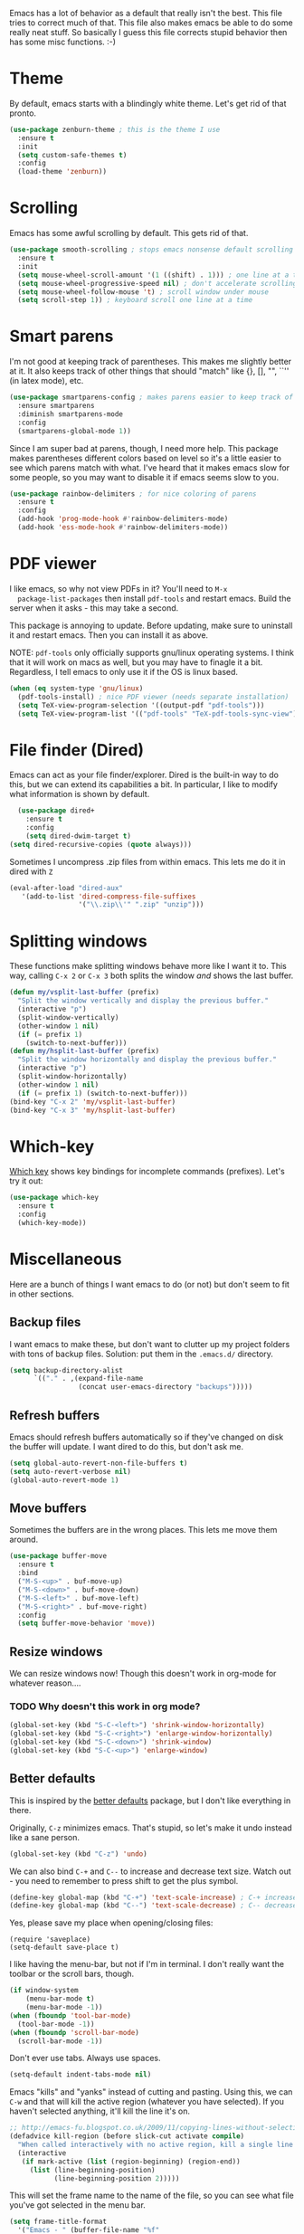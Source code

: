 Emacs has a lot of behavior as a default that really isn't the
best. This file tries to correct much of that. This file also makes
emacs be able to do some really neat stuff. So basically I guess this
file corrects stupid behavior then has some misc functions. :-) 
* Theme
  By default, emacs starts with a blindingly white theme. Let's get
  rid of that pronto. 
#+BEGIN_SRC emacs-lisp
  (use-package zenburn-theme ; this is the theme I use
    :ensure t
    :init
    (setq custom-safe-themes t)
    :config
    (load-theme 'zenburn))
#+END_SRC
* Scrolling
  Emacs has some awful scrolling by default. This gets rid of that. 

#+BEGIN_SRC emacs-lisp
  (use-package smooth-scrolling ; stops emacs nonsense default scrolling
    :ensure t
    :init
    (setq mouse-wheel-scroll-amount '(1 ((shift) . 1))) ; one line at a time
    (setq mouse-wheel-progressive-speed nil) ; don't accelerate scrolling
    (setq mouse-wheel-follow-mouse 't) ; scroll window under mouse
    (setq scroll-step 1)) ; keyboard scroll one line at a time

#+END_SRC
* Smart parens
  I'm not good at keeping track of parentheses. This makes me slightly
  better at it. It also keeps track of other things that should
  "match" like {}, [], "", ``'' (in latex mode), etc. 

#+BEGIN_SRC emacs-lisp
  (use-package smartparens-config ; makes parens easier to keep track of
    :ensure smartparens
    :diminish smartparens-mode
    :config
    (smartparens-global-mode 1))

#+END_SRC

Since I am super bad at parens, though, I need more help. This package
makes parentheses different colors based on level so it's a little
easier to see which parens match with what. I've heard that it makes
emacs slow for some people, so you may want to disable it if emacs
seems slow to you. 

#+BEGIN_SRC emacs-lisp
  (use-package rainbow-delimiters ; for nice coloring of parens
    :ensure t
    :config
    (add-hook 'prog-mode-hook #'rainbow-delimiters-mode)
    (add-hook 'ess-mode-hook #'rainbow-delimiters-mode))
#+END_SRC
* PDF viewer
  I like emacs, so why not view PDFs in it? You'll need to ~M-x
  package-list-packages~ then install ~pdf-tools~ and restart
  emacs. Build the server when it asks - this may take a second. 

  This package is annoying to update. Before updating, make sure to
  uninstall it and restart emacs. Then you can install it as above. 

  NOTE: ~pdf-tools~ only officially supports gnu/linux operating
  systems. I think that it will work on macs as well, but you may have
  to finagle it a bit. Regardless, I tell emacs to only use it if the
  OS is linux based. 

#+BEGIN_SRC emacs-lisp 
  (when (eq system-type 'gnu/linux) 
    (pdf-tools-install) ; nice PDF viewer (needs separate installation)
    (setq TeX-view-program-selection '((output-pdf "pdf-tools")))
    (setq TeX-view-program-list '(("pdf-tools" "TeX-pdf-tools-sync-view"))))
#+END_SRC
* File finder (Dired)
  Emacs can act as your file finder/explorer. Dired is the built-in
  way to do this, but we can extend its capabilities a bit. In
  particular, I like to modify what information is shown by default. 

#+BEGIN_SRC emacs-lisp
    (use-package dired+
      :ensure t
      :config
      (setq dired-dwim-target t)
  (setq dired-recursive-copies (quote always)))

#+END_SRC

Sometimes I uncompress .zip files from within emacs. This lets me do
it in dired with ~Z~

#+BEGIN_SRC emacs-lisp
  (eval-after-load "dired-aux"
     '(add-to-list 'dired-compress-file-suffixes 
                   '("\\.zip\\'" ".zip" "unzip")))
#+END_SRC

* Splitting windows
  These functions make splitting windows behave more like I want it
  to. This way, calling ~C-x 2~ or ~C-x 3~ both splits the window
  /and/ shows the last buffer. 

#+BEGIN_SRC emacs-lisp
  (defun my/vsplit-last-buffer (prefix)
    "Split the window vertically and display the previous buffer."
    (interactive "p")
    (split-window-vertically)
    (other-window 1 nil)
    (if (= prefix 1)
      (switch-to-next-buffer)))
  (defun my/hsplit-last-buffer (prefix)
    "Split the window horizontally and display the previous buffer."
    (interactive "p")
    (split-window-horizontally)
    (other-window 1 nil)
    (if (= prefix 1) (switch-to-next-buffer)))
  (bind-key "C-x 2" 'my/vsplit-last-buffer)
  (bind-key "C-x 3" 'my/hsplit-last-buffer)
#+END_SRC

* Which-key
  [[https://github.com/justbur/emacs-which-key][Which key]] shows key bindings for incomplete commands (prefixes).
  Let's try it out:

#+BEGIN_SRC emacs-lisp
  (use-package which-key
    :ensure t
    :config
    (which-key-mode))
#+END_SRC 
* Miscellaneous 
  Here are a bunch of things I want emacs to do (or not) but don't
  seem to fit in other sections. 
** Backup files
   I want emacs to make these, but don't want to clutter up my project
   folders with tons of backup files. Solution: put them in the
   ~.emacs.d/~ directory.
#+BEGIN_SRC emacs-lisp
  (setq backup-directory-alist
        `(("." . ,(expand-file-name
                   (concat user-emacs-directory "backups")))))
#+END_SRC
** Refresh buffers
   Emacs should refresh buffers automatically so if they've changed on
   disk the buffer will update. I want dired to do this, but don't ask
   me. 

#+BEGIN_SRC emacs-lisp
  (setq global-auto-revert-non-file-buffers t)
  (setq auto-revert-verbose nil)
  (global-auto-revert-mode 1)
#+END_SRC
** Move buffers
   Sometimes the buffers are in the wrong places. This lets me move
   them around. 

#+BEGIN_SRC emacs-lisp
  (use-package buffer-move
    :ensure t
    :bind
    ("M-S-<up>" . buf-move-up)
    ("M-S-<down>" . buf-move-down)
    ("M-S-<left>" . buf-move-left)
    ("M-S-<right>" . buf-move-right)
    :config
    (setq buffer-move-behavior 'move))
#+END_SRC
** Resize windows
   We can resize windows now! Though this doesn't work in org-mode for
   whatever reason.... 
*** TODO Why doesn't this work in org mode? 
#+BEGIN_SRC emacs-lisp
  (global-set-key (kbd "S-C-<left>") 'shrink-window-horizontally)
  (global-set-key (kbd "S-C-<right>") 'enlarge-window-horizontally)
  (global-set-key (kbd "S-C-<down>") 'shrink-window)
  (global-set-key (kbd "S-C-<up>") 'enlarge-window)
#+END_SRC

** Better defaults 
   This is inspired by the [[https://github.com/technomancy/better-defaults][better defaults]] package, but I don't like
   everything in there. 

   Originally, ~C-z~ minimizes emacs. That's stupid, so let's make it
   undo instead like a sane person. 

#+BEGIN_SRC emacs-lisp
  (global-set-key (kbd "C-z") 'undo)
#+END_SRC

We can also bind ~C-+~ and ~C--~ to increase and decrease text
size. Watch out - you need to remember to press shift to get the plus
symbol. 

#+BEGIN_SRC emacs-lisp
  (define-key global-map (kbd "C-+") 'text-scale-increase) ; C-+ increases font size
  (define-key global-map (kbd "C--") 'text-scale-decrease) ; C-- decreases font size
#+END_SRC

Yes, please save my place when opening/closing files: 
#+BEGIN_SRC emacs-lis
  (require 'saveplace)
  (setq-default save-place t)
#+END_SRC

I like having the menu-bar, but not if I'm in terminal. I don't really
want the toolbar or the scroll bars, though. 
#+BEGIN_SRC emacs-lisp
  (if window-system 
      (menu-bar-mode t)
      (menu-bar-mode -1))
  (when (fboundp 'tool-bar-mode)
    (tool-bar-mode -1))
  (when (fboundp 'scroll-bar-mode)
    (scroll-bar-mode -1))
#+END_SRC

Don't ever use tabs. Always use spaces. 
#+BEGIN_SRC emacs-lisp
  (setq-default indent-tabs-mode nil)
#+END_SRC

   Emacs "kills" and "yanks" instead of cutting and pasting. Using
   this, we can ~C-w~ and that will kill the active region (whatever
   you have selected). If you haven't selected anything, it'll kill
   the line it's on. 
#+BEGIN_SRC emacs-lisp
  ;; http://emacs-fu.blogspot.co.uk/2009/11/copying-lines-without-selecting-them.html
  (defadvice kill-region (before slick-cut activate compile)
    "When called interactively with no active region, kill a single line instead."
    (interactive
     (if mark-active (list (region-beginning) (region-end))
       (list (line-beginning-position)
             (line-beginning-position 2)))))
#+END_SRC

   This will set the frame name to the name of the file, so you can
   see what file you've got selected in the menu bar. 

#+BEGIN_SRC emacs-lisp
  (setq frame-title-format
    '("Emacs - " (buffer-file-name "%f"
      (dired-directory dired-directory "%b"))))
#+END_SRC

   This will let you go to the first non-whitespace character on a
   line with ~C-a~. Pressing it again will take you to the beginning
   of line. 
#+BEGIN_SRC emacs-lisp
  (defun my/smarter-move-beginning-of-line (arg)
    "Move point back to indentation of beginning of line.

  Move point to the first non-whitespace character on this line.
  If point is already there, move to the beginning of the line.
  Effectively toggle between the first non-whitespace character and
  the beginning of the line.

  If ARG is not nil or 1, move forward ARG - 1 lines first.  If
  point reaches the beginning or end of the buffer, stop there."
    (interactive "^p")
    (setq arg (or arg 1))

    ;; Move lines first
    (when (/= arg 1)
      (let ((line-move-visual nil))
        (forward-line (1- arg))))

    (let ((orig-point (point)))
      (back-to-indentation)
      (when (= orig-point (point))
        (move-beginning-of-line 1))))

  (global-set-key [remap move-beginning-of-line]
                  'my/smarter-move-beginning-of-line)
  (global-set-key (kbd "C-a") 'my/smarter-move-beginning-of-line)
#+END_SRC

We can also define ~C-M-<backspace>~ to kill back to the first
non-whitespace character on a line: 

#+BEGIN_SRC emacs-lisp
  (defun sanityinc/kill-back-to-indentation ()
    "Kill from point back to the first non-whitespace character on the line."
    (interactive)
    (let ((prev-pos (point)))
      (back-to-indentation)
      (kill-region (point) prev-pos)))

  (bind-key "C-M-<backspace>" 'sanityinc/kill-back-to-indentation)
#+END_SRC

Because I'm lazy, I want to just type y or n instead of spelling out
yes/no. 

#+BEGIN_SRC emacs-lisp
  (fset 'yes-or-no-p 'y-or-n-p)
#+END_SRC

We can use shift-mouse for selecting from point:

#+BEGIN_SRC emacs-lisp
  (define-key global-map (kbd "<S-down-mouse-1>") 'mouse-save-then-kill)

#+END_SRC

Better search defaults:

#+BEGIN_SRC emacs-lisp
  (global-set-key (kbd "C-s") 'isearch-forward-regexp)
  (global-set-key (kbd "C-r") 'isearch-backward-regexp)
  (global-set-key (kbd "C-M-s") 'isearch-forward)
  (global-set-key (kbd "C-M-r") 'isearch-backward)
#+END_SRC

A few final modifications: 

#+BEGIN_SRC emacs-lisp
  (setq x-select-enable-clipboard t
        x-select-enable-primary t
          save-interprogram-paste-before-kill t
          apropos-do-all t
          mouse-yank-at-point t
          require-final-newline t
          visible-bell t
          load-prefer-newer t
          ediff-window-setup-function 'ediff-setup-windows-plain
          save-place-file (concat user-emacs-directory "places")
          backup-directory-alist `(("." . ,(concat user-emacs-directory
                                                   "backups"))))
#+END_SRC
